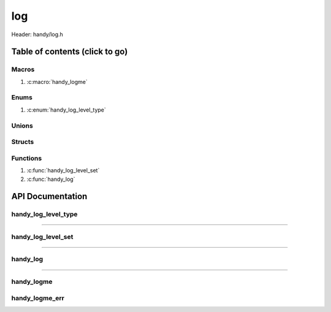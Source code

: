 .. default-domain:: C

log
===

Header: handy/log.h

Table of contents (click to go)
~~~~~~~~~~~~~~~~~~~~~~~~~~~~~~~

======
Macros
======

1. :c:macro:`handy_logme`

=====
Enums
=====

1. :c:enum:`handy_log_level_type`

======
Unions
======

=======
Structs
=======

=========
Functions
=========

1. :c:func:`handy_log_level_set`
#. :c:func:`handy_log`

API Documentation
~~~~~~~~~~~~~~~~~

====================
handy_log_level_type
====================

.. c:enum:: handy_log_level_type

	.. c:macro::
		HANDY_LOG_NONE
		HANDY_LOG_SUCCESS
		HANDY_LOG_DANGER
		HANDY_LOG_INFO
		HANDY_LOG_WARNING
		HANDY_LOG_RESET
		HANDY_LOG_ALL

	Log level options used by
		:c:func:`handy_log_level_set`
		:c:func:`handy_log`
		:c:macro:`handy_logme`

	:c:macro:`HANDY_LOG_NONE`
		| Value set to ``0x00000000``
		| Term color

	:c:macro:`HANDY_LOG_SUCCESS`
		| Value set to ``0x00000001``
		| Green

	:c:macro:`HANDY_LOG_DANGER`
		| Value set to ``0x00000002``
		| Red

	:c:macro:`HANDY_LOG_INFO`
		| Value set to ``0x00000004``
		| Light purple

	:c:macro:`HANDY_LOG_WARNING`
		| Value set to ``0x00000008``
		| Yellow

	:c:macro:`HANDY_LOG_RESET`
		| Value set to ``0x00000010``
		| Term color

	:c:macro:`HANDY_LOG_ALL`
		| Value set to ``0xFFFFFFFF``
		| Term color

=========================================================================================================================================

===================
handy_log_level_set
===================

.. c:function:: void handy_log_level_set(enum handy_log_level_type level);

	Sets which type of messages that are allowed to be printed to an open file stream.

	Parameters:
		| **level:**
		| 32-bit integer representing the type of log to print to
		| an open file stream. Each log type has a different color.

=========================================================================================================================================

=========
handy_log
=========

.. c:function:: void handy_log(enum handy_log_level_type type, FILE *stream, const char *fmt, ...);

	Provides applications/library way to write to ``stream`` injecting
	asnsi character to display colors for different message types.

	Parameters:
		| **type:** The type of color to use with log
		| **stream:** Pointer to open file stream to print messages to
		| **fmt:** Format of the log passed to va_args
		| **... :** Variable list arguments

=========================================================================================================================================

===========
handy_logme
===========

.. c:macro:: handy_logme(logType, fmt, ...)

	Log format

	timestamp - [file:function:line] message

	.. code-block::

		#define handy_logme(logType, fmt, ...) \
			handy_log(logType, stdout, "[%s:%s:%d] " fmt, basename(__FILE__), __func__, __LINE__, ##__VA_ARGS__)

===============
handy_logme_err
===============

.. c:macro:: handy_logme_err(fmt, ...)

	Log format

	timestamp - [file:function:line] message

	Prints to ``stderr`` with the color **RED**

	.. code-block::

		#define handy_logme_err(fmt, ...) \
			handy_log(HANDY_LOG_DANGER, stderr, "[%s:%s:%d] " fmt, basename(__FILE__), __func__, __LINE__, ##__VA_ARGS__)

